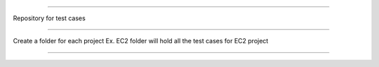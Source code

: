 #########

Repository for test cases

########

Create a folder for each project
Ex. EC2 folder will hold all the test cases for EC2 project

#######


